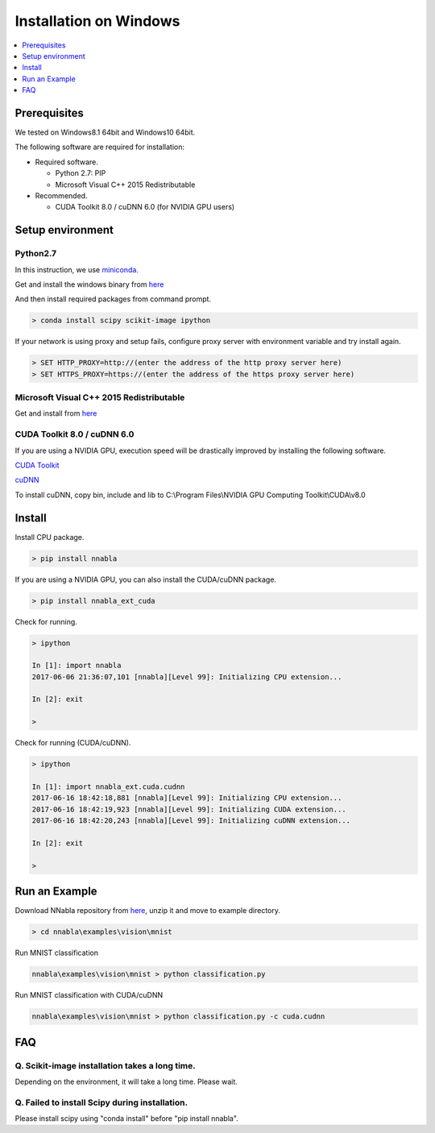 Installation on Windows
-----------------------

.. contents::
   :local:
   :depth: 1


Prerequisites
^^^^^^^^^^^^^

We tested on Windows8.1 64bit and Windows10 64bit.

The following software are required for installation:

* Required software.

  * Python 2.7: PIP
  * Microsoft Visual C++ 2015 Redistributable

* Recommended.

  * CUDA Toolkit 8.0 / cuDNN 6.0 (for NVIDIA GPU users)


Setup environment
^^^^^^^^^^^^^^^^^

Python2.7
"""""""""

In this instruction, we use `miniconda <https://conda.io/miniconda.html>`_.

Get and install the windows binary from `here <https://repo.continuum.io/miniconda/Miniconda2-latest-Windows-x86_64.exe>`_


And then install required packages from command prompt.

.. code-block:: doscon

    > conda install scipy scikit-image ipython


If your network is using proxy and setup fails, configure proxy server with environment variable and try install again.

.. code-block:: doscon

    > SET HTTP_PROXY=http://(enter the address of the http proxy server here)
    > SET HTTPS_PROXY=https://(enter the address of the https proxy server here)


Microsoft Visual C++ 2015 Redistributable
"""""""""""""""""""""""""""""""""""""""""

Get and install from `here <https://www.microsoft.com/en-us/download/details.aspx?id=52685>`_


CUDA Toolkit 8.0 / cuDNN 6.0
""""""""""""""""""""""""""""

If you are using a NVIDIA GPU, execution speed will be drastically improved by installing the following software.

`CUDA Toolkit <https://developer.nvidia.com/cuda-downloads>`_

`cuDNN <https://developer.nvidia.com/cudnn>`_

To install cuDNN, copy bin, include and lib to C:\\Program Files\\NVIDIA GPU Computing Toolkit\\CUDA\\v8.0


Install
^^^^^^^

Install CPU package.

.. code-block:: doscon

    > pip install nnabla


If you are using a NVIDIA GPU, you can also install the CUDA/cuDNN package.

.. code-block:: doscon

    > pip install nnabla_ext_cuda


Check for running.

.. code-block:: doscon

    > ipython
    
    In [1]: import nnabla
    2017-06-06 21:36:07,101 [nnabla][Level 99]: Initializing CPU extension...
    
    In [2]: exit
    
    >


Check for running (CUDA/cuDNN).

.. code-block:: doscon

    > ipython
    
    In [1]: import nnabla_ext.cuda.cudnn
    2017-06-16 18:42:18,881 [nnabla][Level 99]: Initializing CPU extension...
    2017-06-16 18:42:19,923 [nnabla][Level 99]: Initializing CUDA extension...
    2017-06-16 18:42:20,243 [nnabla][Level 99]: Initializing cuDNN extension...
    
    In [2]: exit
    
    >


Run an Example
^^^^^^^^^^^^^^

Download NNabla repository from `here <https://github.com/sony/nnabla/archive/master.zip>`_, unzip it and move to example directory.

.. code-block:: doscon

    > cd nnabla\examples\vision\mnist


Run MNIST classification

.. code-block:: doscon

    nnabla\examples\vision\mnist > python classification.py


Run MNIST classification with CUDA/cuDNN

.. code-block:: doscon

    nnabla\examples\vision\mnist > python classification.py -c cuda.cudnn


FAQ
^^^

Q. Scikit-image installation takes a long time.
"""""""""""""""""""""""""""""""""""""""""""""""

Depending on the environment, it will take a long time.  Please wait.

Q. Failed to install Scipy during installation.
"""""""""""""""""""""""""""""""""""""""""""""""

Please install scipy using "conda install" before "pip install nnabla".

